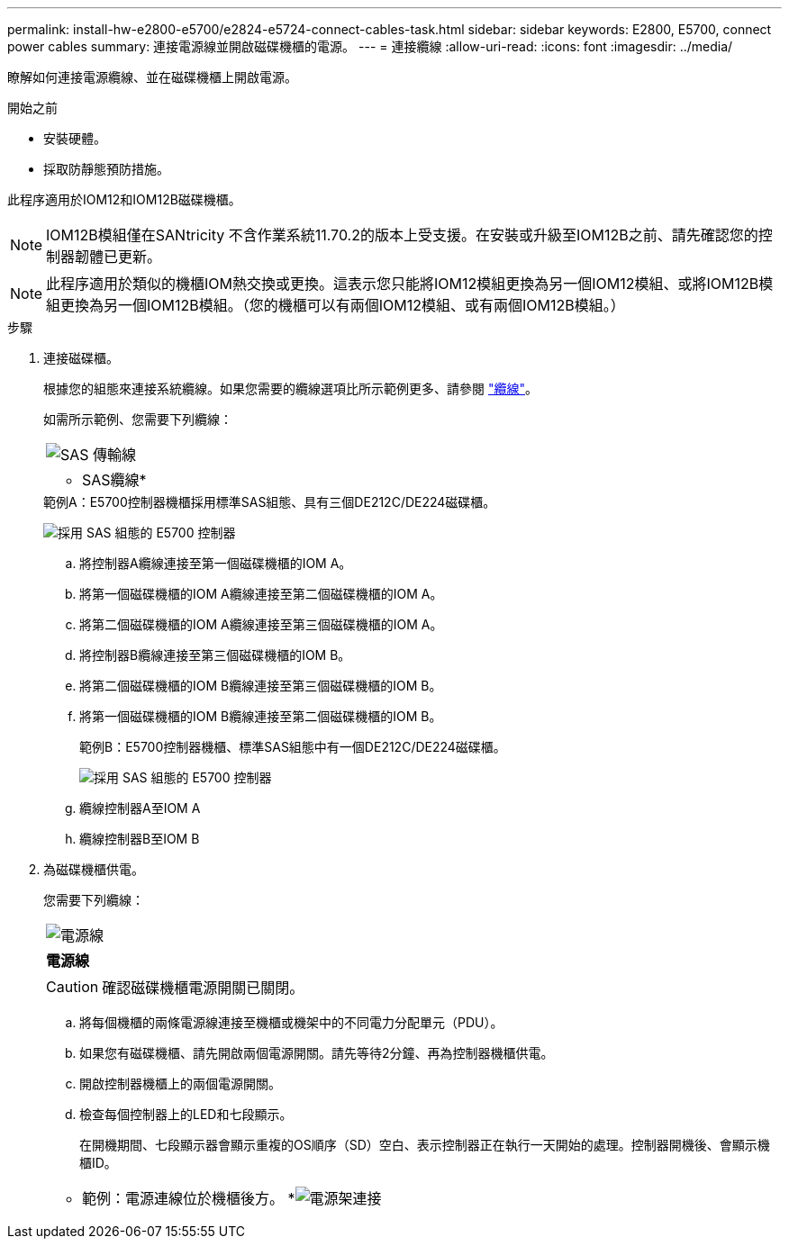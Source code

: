 ---
permalink: install-hw-e2800-e5700/e2824-e5724-connect-cables-task.html 
sidebar: sidebar 
keywords: E2800, E5700, connect power cables 
summary: 連接電源線並開啟磁碟機櫃的電源。 
---
= 連接纜線
:allow-uri-read: 
:icons: font
:imagesdir: ../media/


[role="lead"]
瞭解如何連接電源纜線、並在磁碟機櫃上開啟電源。

.開始之前
* 安裝硬體。
* 採取防靜態預防措施。


此程序適用於IOM12和IOM12B磁碟機櫃。


NOTE: IOM12B模組僅在SANtricity 不含作業系統11.70.2的版本上受支援。在安裝或升級至IOM12B之前、請先確認您的控制器韌體已更新。


NOTE: 此程序適用於類似的機櫃IOM熱交換或更換。這表示您只能將IOM12模組更換為另一個IOM12模組、或將IOM12B模組更換為另一個IOM12B模組。（您的機櫃可以有兩個IOM12模組、或有兩個IOM12B模組。）

.步驟
. 連接磁碟櫃。
+
根據您的組態來連接系統纜線。如果您需要的纜線選項比所示範例更多、請參閱 link:../install-hw-cabling/index.html["纜線"]。

+
如需所示範例、您需要下列纜線：

+
|===


 a| 
image:../media/sas_cable.png["SAS 傳輸線"]
 a| 
* SAS纜線*

|===
+
.範例A：E5700控制器機櫃採用標準SAS組態、具有三個DE212C/DE224磁碟櫃。
image:../media/example_a_28_57.png["採用 SAS 組態的 E5700 控制器"]

+
.. 將控制器A纜線連接至第一個磁碟機櫃的IOM A。
.. 將第一個磁碟機櫃的IOM A纜線連接至第二個磁碟機櫃的IOM A。
.. 將第二個磁碟機櫃的IOM A纜線連接至第三個磁碟機櫃的IOM A。
.. 將控制器B纜線連接至第三個磁碟機櫃的IOM B。
.. 將第二個磁碟機櫃的IOM B纜線連接至第三個磁碟機櫃的IOM B。
.. 將第一個磁碟機櫃的IOM B纜線連接至第二個磁碟機櫃的IOM B。


+
.範例B：E5700控制器機櫃、標準SAS組態中有一個DE212C/DE224磁碟櫃。
image:../media/example_b_57_28.png["採用 SAS 組態的 E5700 控制器"]

+
.. 纜線控制器A至IOM A
.. 纜線控制器B至IOM B


. 為磁碟機櫃供電。
+
您需要下列纜線：

+
|===


 a| 
image:../media/power_cable_inst-hw-e2800-e5700.png["電源線"]
 a| 
*電源線*

|===
+

CAUTION: 確認磁碟機櫃電源開關已關閉。

+
.. 將每個機櫃的兩條電源線連接至機櫃或機架中的不同電力分配單元（PDU）。
.. 如果您有磁碟機櫃、請先開啟兩個電源開關。請先等待2分鐘、再為控制器機櫃供電。
.. 開啟控制器機櫃上的兩個電源開關。
.. 檢查每個控制器上的LED和七段顯示。
+
在開機期間、七段顯示器會顯示重複的OS順序（SD）空白、表示控制器正在執行一天開始的處理。控制器開機後、會顯示機櫃ID。



+
|===


 a| 
* 範例：電源連線位於機櫃後方。 *image:../media/trafford_power.png["電源架連接"]

|===


